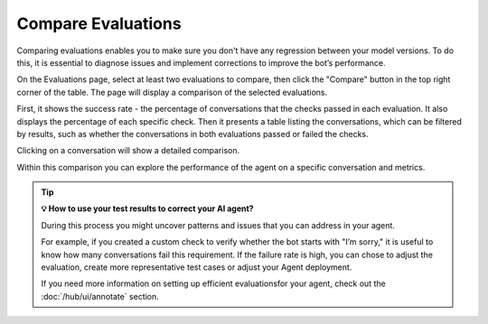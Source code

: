 
.. _compare-evaluations:

===============================================
Compare Evaluations
===============================================

Comparing evaluations enables you to make sure you don't have any regression between your model versions. To do this, it is essential to diagnose issues and implement corrections to improve the bot’s performance.


On the Evaluations page, select at least two evaluations to compare, then click the "Compare" button in the top right corner of the table. The page will display a comparison of the selected evaluations.

.. image:: /_static/images/hub/comparison-overview.png
   :align: center
   :alt: "Compare evaluation runs"
   :width: 800

First, it shows the success rate - the percentage of conversations that the checks passed in each evaluation. It also displays the percentage of each specific check. Then it presents a table listing the conversations, which can be filtered by results, such as whether the conversations in both evaluations passed or failed the checks.

Clicking on a conversation will show a detailed comparison.

.. image:: /_static/images/hub/comparison-detail.png
   :align: center
   :alt: "Comparison details"
   :width: 800

Within this comparison you can explore the performance of the agent on a specific conversation and metrics.

.. tip:: **💡 How to use your test results to correct your AI agent?**

   During this process you might uncover patterns and issues that you can address in your agent.

   For example, if you created a custom check to verify whether the bot starts with "I’m sorry," it is useful to know how many conversations fail this requirement.
   If the failure rate is high, you can chose to adjust the evaluation, create more representative test cases or adjust your Agent deployment.

   If you need more information on setting up efficient evaluationsfor your agent, check out the :doc:`/hub/ui/annotate` section.
